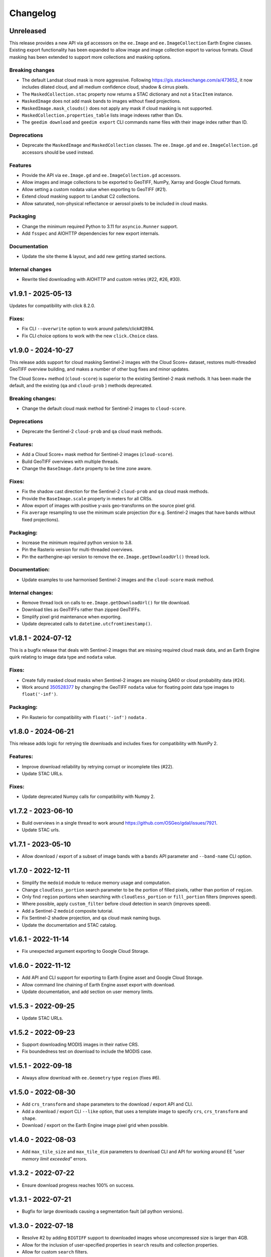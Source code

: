 Changelog
=========

Unreleased
----------

This release provides a new API via ``gd`` accessors on the ``ee.Image`` and ``ee.ImageCollection`` Earth Engine classes.  Existing export functionality has been expanded to allow image and image collection export to various formats.  Cloud masking has been extended to support more collections and masking options.

Breaking changes
~~~~~~~~~~~~~~~~

- The default Landsat cloud mask is more aggressive.  Following `<https://gis.stackexchange.com/a/473652>`__, it now includes dilated cloud, and all medium confidence cloud, shadow & cirrus pixels.
- The ``MaskedCollection.stac`` property now returns a STAC dictionary and not a ``StacItem`` instance.
- ``MaskedImage`` does not add mask bands to images without fixed projections.
- ``MaskedImage.mask_clouds()`` does not apply any mask if cloud masking is not supported.
- ``MaskedCollection.properties_table`` lists image indexes rather than IDs.
- The ``geedim download`` and ``geedim export`` CLI commands name files with their image index rather than ID.

Deprecations
~~~~~~~~~~~~

- Deprecate the ``MaskedImage`` and ``MaskedCollection`` classes.  The ``ee.Image.gd`` and ``ee.ImageCollection.gd`` accessors should be used instead.

Features
~~~~~~~~

- Provide the API via ``ee.Image.gd`` and ``ee.ImageCollection.gd`` accessors.
- Allow images and image collections to be exported to GeoTIFF, NumPy, Xarray and Google Cloud formats.
- Allow setting a custom nodata value when exporting to GeoTIFF (#21).
- Extend cloud masking support to Landsat C2 collections.
- Allow saturated, non-physical reflectance or aerosol pixels to be included in cloud masks.

Packaging
~~~~~~~~~

- Change the minimum required Python to 3.11 for ``asyncio.Runner`` support.
- Add ``fsspec`` and AIOHTTP dependencies for new export internals.

Documentation
~~~~~~~~~~~~~

- Update the site theme & layout, and add new getting started sections.

Internal changes
~~~~~~~~~~~~~~~~

- Rewrite tiled downloading with AIOHTTP and custom retries (#22, #26, #30).

v1.9.1 - 2025-05-13
-------------------

Updates for compatibility with click 8.2.0.

Fixes:
~~~~~~

- Fix CLI ``--overwrite`` option to work around pallets/click#2894.
- Fix CLI choice options to work with the new ``click.Choice`` class.

v1.9.0 - 2024-10-27
-------------------

This release adds support for cloud masking Sentinel-2 images with the
Cloud Score+ dataset, restores multi-threaded GeoTIFF overview building,
and makes a number of other bug fixes and minor updates.

The Cloud Score+ method (``cloud-score``) is superior to the existing
Sentinel-2 mask methods. It has been made the default, and the existing
(``qa`` and ``cloud-prob`` ) methods deprecated.

Breaking changes:
~~~~~~~~~~~~~~~~~

- Change the default cloud mask method for Sentinel-2 images to
  ``cloud-score``.

Deprecations
~~~~~~~~~~~~

- Deprecate the Sentinel-2 ``cloud-prob`` and ``qa`` cloud mask methods.

Features:
~~~~~~~~~

- Add a Cloud Score+ mask method for Sentinel-2 images
  (``cloud-score``).
- Build GeoTIFF overviews with multiple threads.
- Change the ``BaseImage.date`` property to be time zone aware.

.. _fixes-1:

Fixes:
~~~~~~

- Fix the shadow cast direction for the Sentinel-2 ``cloud-prob`` and
  ``qa`` cloud mask methods.
- Provide the ``BaseImage.scale`` property in meters for all CRSs.
- Allow export of images with positive y-axis geo-transforms on the
  source pixel grid.
- Fix ``average`` resampling to use the minimum scale projection (for
  e.g. Sentinel-2 images that have bands without fixed projections).

Packaging:
~~~~~~~~~~

- Increase the minimum required python version to 3.8.
- Pin the Rasterio version for multi-threaded overviews.
- Pin the earthengine-api version to remove the
  ``ee.Image.getDownloadUrl()`` thread lock.

Documentation:
~~~~~~~~~~~~~~

- Update examples to use harmonised Sentinel-2 images and the
  ``cloud-score`` mask method.

Internal changes:
~~~~~~~~~~~~~~~~~

- Remove thread lock on calls to ``ee.Image.getDownloadUrl()`` for tile
  download.
- Download tiles as GeoTIFFs rather than zipped GeoTIFFs.
- Simplify pixel grid maintenance when exporting.
- Update deprecated calls to ``datetime.utcfromtimestamp()``.

v1.8.1 - 2024-07-12
-------------------

This is a bugfix release that deals with Sentinel-2 images that are
missing required cloud mask data, and an Earth Engine quirk relating to
image data type and ``nodata`` value.

.. _fixes-2:

Fixes:
~~~~~~

- Create fully masked cloud masks when Sentinel-2 images are missing
  QA60 or cloud probability data (#24).
- Work around
  `350528377 <https://issuetracker.google.com/issues/350528377>`__ by
  changing the GeoTIFF ``nodata`` value for floating point data type
  images to ``float('-inf')``.

.. _packaging-1:

Packaging:
~~~~~~~~~~

- Pin Rasterio for compatibility with ``float('-inf')`` ``nodata`` .

v1.8.0 - 2024-06-21
-------------------

This release adds logic for retrying tile downloads and includes fixes
for compatibility with NumPy 2.

.. _features-1:

Features:
~~~~~~~~~

- Improve download reliability by retrying corrupt or incomplete tiles
  (#22).
- Update STAC URLs.

.. _fixes-3:

Fixes:
~~~~~~

- Update deprecated Numpy calls for compatibility with Numpy 2.

v1.7.2 - 2023-06-10
-------------------

- Build overviews in a single thread to work around
  https://github.com/OSGeo/gdal/issues/7921.
- Update STAC urls.

v1.7.1 - 2023-05-10
-------------------

- Allow download / export of a subset of image bands with a ``bands``
  API parameter and ``--band-name`` CLI option.

v1.7.0 - 2022-12-11
-------------------

- Simplify the ``medoid`` module to reduce memory usage and computation.
- Change ``cloudless_portion`` search parameter to be the portion of
  filled pixels, rather than portion of ``region``.
- Only find ``region`` portions when searching with
  ``cloudless_portion`` or ``fill_portion`` filters (improves speed).
- Where possible, apply ``custom_filter`` before cloud detection in
  search (improves speed).
- Add a Sentinel-2 ``medoid`` composite tutorial.
- Fix Sentinel-2 shadow projection, and ``qa`` cloud mask naming bugs.
- Update the documentation and STAC catalog.

v1.6.1 - 2022-11-14
-------------------

- Fix unexpected argument exporting to Google Cloud Storage.

v1.6.0 - 2022-11-12
-------------------

- Add API and CLI support for exporting to Earth Engine asset and Google
  Cloud Storage.
- Allow command line chaining of Earth Engine asset export with
  download.
- Update documentation, and add section on user memory limits.

v1.5.3 - 2022-09-25
-------------------

- Update STAC URLs.

v1.5.2 - 2022-09-23
-------------------

- Support downloading MODIS images in their native CRS.
- Fix boundedness test on download to include the MODIS case.

v1.5.1 - 2022-09-18
-------------------

- Always allow download with ``ee.Geometry`` type ``region`` (fixes #6).

v1.5.0 - 2022-08-30
-------------------

- Add ``crs_transform`` and ``shape`` parameters to the download /
  export API and CLI.
- Add a download / export CLI ``--like`` option, that uses a template
  image to specify ``crs``, ``crs_transform`` and ``shape``.
- Download / export on the Earth Engine image pixel grid when possible.

v1.4.0 - 2022-08-03
-------------------

- Add ``max_tile_size`` and ``max_tile_dim`` parameters to download CLI
  and API for working around EE “*user memory limit exceeded*” errors.

v1.3.2 - 2022-07-22
-------------------

- Ensure download progress reaches 100% on success.

v1.3.1 - 2022-07-21
-------------------

- Bugfix for large downloads causing a segmentation fault (all python
  versions).

v1.3.0 - 2022-07-18
-------------------

- Resolve #2 by adding ``BIGTIFF`` support to downloaded images whose
  uncompressed size is larger than 4GB.
- Allow for the inclusion of user-specified properties in ``search``
  results and collection properties.
- Allow for custom ``search`` filters.
- Fix an issue with 4 band images being misinterpreted as *RGBA*.
- Work around a Python 3.10 issue with concurrent tile downloads.
- Update the STAC URL data.

v1.2.0 - 2022-06-20
-------------------

- Add cloud/shadow mask support for harmonised Sentinel-2 collections.
- Add scale/offset download/export option that uses STAC information to
  convert bands to floating point values representing physical
  quantities.
- Abbreviate ``geedim`` collection names, apply ``yapf`` code autoformat
  & update docs.

v1.1.2 - 2022-06-16
-------------------

- Fix PyPI readme format.

v1.1.1 - 2022-06-16
-------------------

- CLI and API documentation improvements.
- Sphinx config and RST content added for building docs.
- Add notebook tutorial.
- Clip Landsat cloud distance at a maximum.
- Allow repeat cloud/shadow masking on filtered collections with
  different config.
- Add yapf style file.
- Other minor bug fixes.

v1.0.1 - 2022-05-27
-------------------

- Remove the dependency on pip with a new spinner class
- Display spinner in CLI search while waiting

v1.0.0 - 2022-05-26
-------------------

- Tiled image downloading for files larger than the EE size limit
- Extend search/composite/download to apply to all EE imagery
- Improve piping of images and configuration between chained commands
- Add ``config`` command to configure cloud/shadow masking
- Add support for Landsat-9
- Rewrite unit tests with pytest
- Remove pandas dependency, replacing with tabulate
- Add logging
- Restructure & simplify API

v0.4.0 - 2022-02-16
-------------------

- Add support for Landsat 4 & 5 collections
- Cloud/shadow masking and compositing fix for non-native scales
- Masking performance improvement

v0.3.1 - 2021-10-29
-------------------

- Fix Landsat7 SLE masking
- Remove noise from Sentinel2 shadow mask

v0.3.0 - 2021-10-28
-------------------

- CLI and API options added for selecting the resampling method
- Default EE masks (where surface reflectance == 0) incorporated into
  shadow mask
- Fixed search stats to reflect validity of region rather than image
- Reflectance scaling (–scale-refl) removed
- Unit tests for checking image content

v0.2.3 - 2021-09-21
-------------------

- Unnecessary mask and scale-refl options removed from search API and
  CLI
- Unit tests clean previous downloads and overwrite by default
- Github workflows now run on python 3.6 and 3.x (latest) only

v0.1.5 - 2021-09-15
-------------------

- First release

